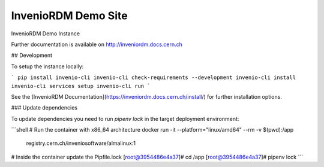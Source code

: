 ======================
 InvenioRDM Demo Site
======================

.. image:: https://img.shields.io/travis/inveniosoftware/demo-inveniordm.svg
        :target: https://travis-ci.org/inveniosoftware/demo-inveniordm

.. image:: https://img.shields.io/coveralls/inveniosoftware/demo-inveniordm.svg
        :target: https://coveralls.io/r/inveniosoftware/demo-inveniordm

.. image:: https://img.shields.io/github/license/inveniosoftware/demo-inveniordm.svg
        :target: https://github.com/inveniosoftware/demo-inveniordm/blob/master/LICENSE

InvenioRDM Demo Instance

Further documentation is available on
http://inveniordm.docs.cern.ch

## Development

To setup the instance locally:

```
pip install invenio-cli
invenio-cli check-requirements --development
invenio-cli install
invenio-cli services setup
invenio-cli run
```

See the [InvenioRDM Documentation](https://inveniordm.docs.cern.ch/install/) for further installation options.

### Update dependencies

To update dependencies you need to run `pipenv lock` in the target deployment
environment:

```shell
# Run the container with x86_64 architecture
docker run -it --platform="linux/amd64" --rm -v $(pwd):/app \
    registry.cern.ch/inveniosoftware/almalinux:1

# Inside the container update the Pipfile.lock
[root@3954486e4a37]# cd /app
[root@3954486e4a37]# pipenv lock
```
